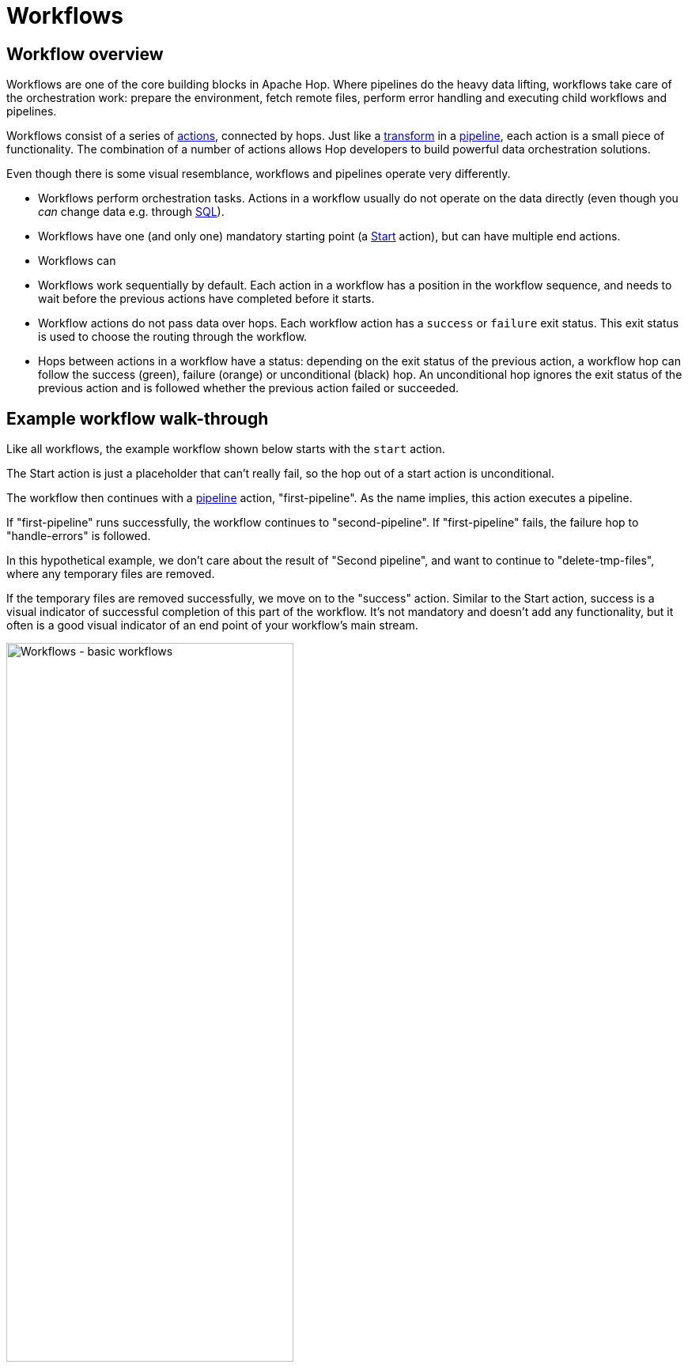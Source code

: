 ////
Licensed to the Apache Software Foundation (ASF) under one
or more contributor license agreements.  See the NOTICE file
distributed with this work for additional information
regarding copyright ownership.  The ASF licenses this file
to you under the Apache License, Version 2.0 (the
"License"); you may not use this file except in compliance
with the License.  You may obtain a copy of the License at
  http://www.apache.org/licenses/LICENSE-2.0
Unless required by applicable law or agreed to in writing,
software distributed under the License is distributed on an
"AS IS" BASIS, WITHOUT WARRANTIES OR CONDITIONS OF ANY
KIND, either express or implied.  See the License for the
specific language governing permissions and limitations
under the License.
////
[[Workflows]]
:imagesdir: ../assets/images
:description: Workflows are one of the core building blocks in Apache Hop. Where pipelines do the heavy data lifting, workflows take care of the orchestration work: prepare the environment, fetch remote files, perform error handling and executing child workflows and pipelines.

= Workflows

== Workflow overview

Workflows are one of the core building blocks in Apache Hop. Where pipelines do the heavy data lifting, workflows take care of the orchestration work: prepare the environment, fetch remote files, perform error handling and executing child workflows and pipelines.

Workflows consist of a series of xref:workflow/actions.adoc[actions], connected by hops. Just like a xref:pipeline/transforms.adoc[transform] in a xref:pipeline/pipelines.adoc[pipeline], each action is a small piece of functionality. The combination of a number of actions allows Hop developers to build powerful data orchestration solutions.

Even though there is some visual resemblance, workflows and pipelines operate very differently.

* Workflows perform orchestration tasks. Actions in a workflow usually do not operate on the data directly (even though you _can_ change data e.g. through xref:workflow/actions/sql.adoc[SQL]).
* Workflows have one (and only one) mandatory starting point (a xref:workflow/actions/start.adoc[Start] action), but can have multiple end actions.
* Workflows can
* Workflows work sequentially by default. Each action in a workflow has a position in the workflow sequence, and needs to wait before the previous actions have completed before it starts.
* Workflow actions do not pass data over hops. Each workflow action has a `success` or `failure` exit status. This exit status is used to choose the routing through the workflow.
* Hops between actions in a workflow have a status: depending on the exit status of the previous action, a workflow hop can follow the success (green), failure (orange) or unconditional (black) hop. An unconditional hop ignores the exit status of the previous action and is followed whether the previous action failed or succeeded.

== Example workflow walk-through

Like all workflows, the example workflow shown below starts with the `start` action.

The Start action is just a placeholder that can't really fail, so the hop out of a start action is unconditional.

The workflow then continues with a xref:workflow/actions/pipeline.adoc[pipeline] action, "first-pipeline". As the name implies, this action executes a pipeline.

If "first-pipeline" runs successfully, the workflow continues to "second-pipeline". If "first-pipeline" fails, the failure hop to "handle-errors" is followed.

In this hypothetical example, we don't care about the result of "Second pipeline", and want to continue to "delete-tmp-files", where any temporary files are removed.

If the temporary files are removed successfully, we move on to the "success" action. Similar to the Start action, success is a visual indicator of successful completion of this part of the workflow. It's not mandatory and doesn't add any functionality, but it often is a good visual indicator of an end point of your workflow's main stream.

image:hop-gui/workflow/basic-workflow.png[Workflows - basic workflows, width="65%"]

== Next steps

The following pages take you deeper into the process of building and running workflows:

** xref:workflow/create-workflow.adoc[Create a Workflow]
** xref:workflow/run-debug-workflow.adoc[Run and Debug a Workflow]
** xref:workflow/workflow-run-configurations/workflow-run-configurations.adoc[Workflow Run Configurations]
